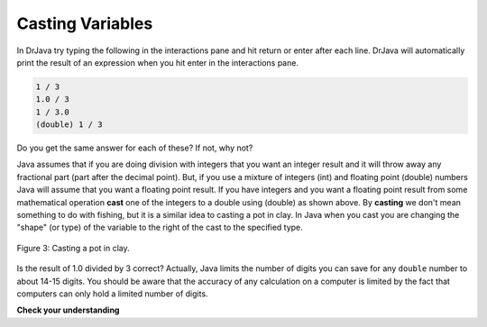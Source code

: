 .. qnum::
   :prefix: 3-5-
   :start: 1
   
Casting Variables
=================

In DrJava try typing the following in the interactions pane and hit return or enter after each line.  DrJava will automatically print the result of an expression when you hit enter in the interactions pane. 

.. code-block:: java

  1 / 3
  1.0 / 3
  1 / 3.0
  (double) 1 / 3

Do you get the same answer for each of these?  If not, why not?  

.. fillintheblank:: 1div3
   :correct: 0$
   :feedback1: ('.*','Did you actually try this in DrJava?')
   :blankid: div13blank

   What is printed in DrJava when you type 1 / 3 and hit enter? :textfield:`div13blank::mini`
   
.. fillintheblank:: 1Ddiv3
   :correct: 0.33+
   :feedback1: ('.*','Did you actually try this in DrJava?')
   :blankid: div1D3blank

   What is printed in DrJava when you type 1.0 / 3 and hit enter? :textfield:`div1D3blank::large`
   
..	index::
	single: cast
	single: casting
	
Java assumes that if you are doing division with integers that you want an integer result and it will throw away any fractional part (part after the decimal point).  But, if you use a mixture of integers (int) and floating point (double) numbers Java will assume that you want a floating point result.  If you have integers and you want a floating point result from some mathematical operation **cast** one of the integers to a double using (double) as shown above.  By **casting** we don't mean something to do with fishing, but it is a similar idea to casting a pot in clay.  In Java when you cast you are changing the "shape" (or type) of the variable to the right of the cast to the specified type. 

.. figure:: Figures/casting.jpg
    :width: 300px
    :figclass: align-center
    
    Figure 3: Casting a pot in clay.
    
..	index::
	pair: double; number of digits


Is the result of 1.0 divided by 3 correct?  Actually, Java limits the number of digits you can save for any ``double`` number to about 14-15 digits. You should be aware that the accuracy of any calculation on a computer is limited by the fact that computers can only hold a limited number of digits.    

**Check your understanding**

.. mchoicemf:: q2_5
   :answer_a: true
   :answer_b: false
   :correct: b
   :feedback_a: Did you try this out in Dr Java?  Does it work that way?
   :feedback_b: Java throws away any values after the decimal point if you do integer division.  It does not round up automatically.  

   True or false: Java rounds up automatically when you do integer division.  
   
.. mchoicemf:: q2_6
   :answer_a: true
   :answer_b: false
   :correct: b
   :feedback_a: Try casting to int instead of double.  What does that do?  
   :feedback_b: Casting results in the type that you cast to. However, if you can't really cast the value to the specified type then you will get an error.  

   True or false: casting always results in a double type.  
   
.. mchoicemf:: q2_7
   :answer_a: (double) (total / 3);
   :answer_b: total / 3;
   :answer_c: (double) total /  3;
   :correct: c
   :feedback_a: This does integer division before casting the result to double so it loses the fractional part.  
   :feedback_b: When you divide an integer by an integer you get an integer result and lose the fractional part.
   :feedback_c: This will convert total to a double value and then divide by 3 to return a double result.

   Which of the following returns the correct average when 3 values had been added to an integer total?
